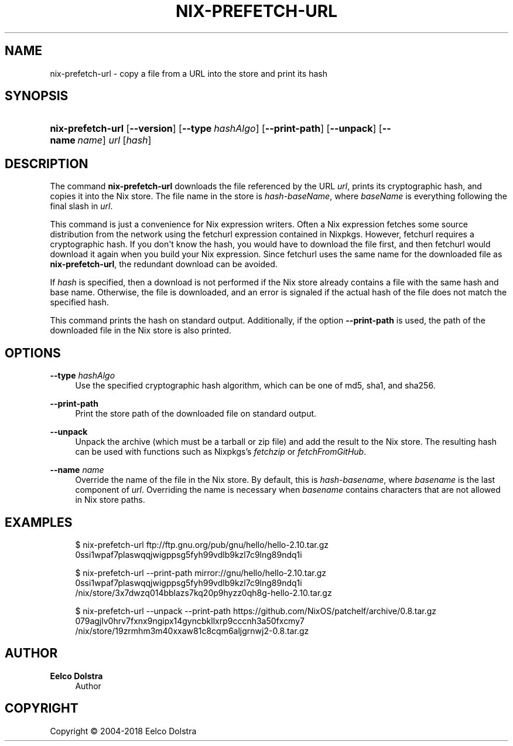 '\" t
.\"     Title: nix-prefetch-url
.\"    Author: Eelco Dolstra
.\" Generator: DocBook XSL Stylesheets v1.79.2 <http://docbook.sf.net/>
.\"      Date: 01/01/1980
.\"    Manual: Command Reference
.\"    Source: Nix 2.3.16
.\"  Language: English
.\"
.TH "NIX\-PREFETCH\-URL" "1" "01/01/1980" "Nix 2\&.3\&.16" "Command Reference"
.\" -----------------------------------------------------------------
.\" * Define some portability stuff
.\" -----------------------------------------------------------------
.\" ~~~~~~~~~~~~~~~~~~~~~~~~~~~~~~~~~~~~~~~~~~~~~~~~~~~~~~~~~~~~~~~~~
.\" http://bugs.debian.org/507673
.\" http://lists.gnu.org/archive/html/groff/2009-02/msg00013.html
.\" ~~~~~~~~~~~~~~~~~~~~~~~~~~~~~~~~~~~~~~~~~~~~~~~~~~~~~~~~~~~~~~~~~
.ie \n(.g .ds Aq \(aq
.el       .ds Aq '
.\" -----------------------------------------------------------------
.\" * set default formatting
.\" -----------------------------------------------------------------
.\" disable hyphenation
.nh
.\" disable justification (adjust text to left margin only)
.ad l
.\" -----------------------------------------------------------------
.\" * MAIN CONTENT STARTS HERE *
.\" -----------------------------------------------------------------
.SH "NAME"
nix-prefetch-url \- copy a file from a URL into the store and print its hash
.SH "SYNOPSIS"
.HP \w'\fBnix\-prefetch\-url\fR\ 'u
\fBnix\-prefetch\-url\fR [\fB\-\-version\fR] [\fB\-\-type\fR\ \fIhashAlgo\fR] [\fB\-\-print\-path\fR] [\fB\-\-unpack\fR] [\fB\-\-name\fR\ \fIname\fR] \fIurl\fR [\fIhash\fR]
.SH "DESCRIPTION"
.PP
The command
\fBnix\-prefetch\-url\fR
downloads the file referenced by the URL
\fIurl\fR, prints its cryptographic hash, and copies it into the Nix store\&. The file name in the store is
\fIhash\fR\-\fIbaseName\fR, where
\fIbaseName\fR
is everything following the final slash in
\fIurl\fR\&.
.PP
This command is just a convenience for Nix expression writers\&. Often a Nix expression fetches some source distribution from the network using the
fetchurl
expression contained in Nixpkgs\&. However,
fetchurl
requires a cryptographic hash\&. If you don\*(Aqt know the hash, you would have to download the file first, and then
fetchurl
would download it again when you build your Nix expression\&. Since
fetchurl
uses the same name for the downloaded file as
\fBnix\-prefetch\-url\fR, the redundant download can be avoided\&.
.PP
If
\fIhash\fR
is specified, then a download is not performed if the Nix store already contains a file with the same hash and base name\&. Otherwise, the file is downloaded, and an error is signaled if the actual hash of the file does not match the specified hash\&.
.PP
This command prints the hash on standard output\&. Additionally, if the option
\fB\-\-print\-path\fR
is used, the path of the downloaded file in the Nix store is also printed\&.
.SH "OPTIONS"
.PP
\fB\-\-type\fR \fIhashAlgo\fR
.RS 4
Use the specified cryptographic hash algorithm, which can be one of
md5,
sha1, and
sha256\&.
.RE
.PP
\fB\-\-print\-path\fR
.RS 4
Print the store path of the downloaded file on standard output\&.
.RE
.PP
\fB\-\-unpack\fR
.RS 4
Unpack the archive (which must be a tarball or zip file) and add the result to the Nix store\&. The resulting hash can be used with functions such as Nixpkgs\(cqs
\fIfetchzip\fR
or
\fIfetchFromGitHub\fR\&.
.RE
.PP
\fB\-\-name\fR \fIname\fR
.RS 4
Override the name of the file in the Nix store\&. By default, this is
\fIhash\fR\-\fIbasename\fR, where
\fIbasename\fR
is the last component of
\fIurl\fR\&. Overriding the name is necessary when
\fIbasename\fR
contains characters that are not allowed in Nix store paths\&.
.RE
.SH "EXAMPLES"
.sp
.if n \{\
.RS 4
.\}
.nf
$ nix\-prefetch\-url ftp://ftp\&.gnu\&.org/pub/gnu/hello/hello\-2\&.10\&.tar\&.gz
0ssi1wpaf7plaswqqjwigppsg5fyh99vdlb9kzl7c9lng89ndq1i

$ nix\-prefetch\-url \-\-print\-path mirror://gnu/hello/hello\-2\&.10\&.tar\&.gz
0ssi1wpaf7plaswqqjwigppsg5fyh99vdlb9kzl7c9lng89ndq1i
/nix/store/3x7dwzq014bblazs7kq20p9hyzz0qh8g\-hello\-2\&.10\&.tar\&.gz

$ nix\-prefetch\-url \-\-unpack \-\-print\-path https://github\&.com/NixOS/patchelf/archive/0\&.8\&.tar\&.gz
079agjlv0hrv7fxnx9ngipx14gyncbkllxrp9cccnh3a50fxcmy7
/nix/store/19zrmhm3m40xxaw81c8cqm6aljgrnwj2\-0\&.8\&.tar\&.gz
.fi
.if n \{\
.RE
.\}
.SH "AUTHOR"
.PP
\fBEelco Dolstra\fR
.RS 4
Author
.RE
.SH "COPYRIGHT"
.br
Copyright \(co 2004-2018 Eelco Dolstra
.br
